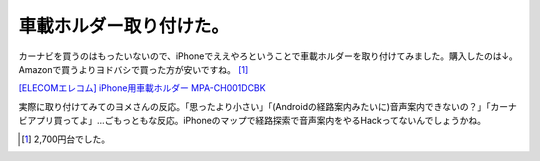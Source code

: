 車載ホルダー取り付けた。
========================

カーナビを買うのはもったいないので、iPhoneでええやろということで車載ホルダーを取り付けてみました。購入したのは↓。Amazonで買うよりヨドバシで買った方が安いですね。 [#]_ 





`[ELECOMエレコム] iPhone用車載ホルダー MPA-CH001DCBK <http://www.amazon.co.jp/exec/obidos/ASIN/B006VOXVAK/palmtb-22/ref=nosim/>`_





実際に取り付けてみてのヨメさんの反応。「思ったより小さい」「(Androidの経路案内みたいに)音声案内できないの？」「カーナビアプリ買ってよ」…ごもっともな反応。iPhoneのマップで経路探索で音声案内をやるHackってないんでしょうかね。




.. [#] 2,700円台でした。


.. author:: default
.. categories:: life,gadget
.. tags::
.. comments::
